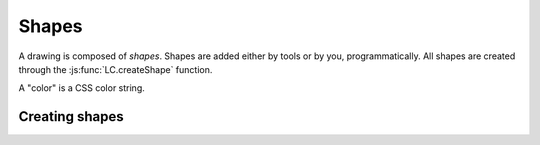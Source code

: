 Shapes
======

A drawing is composed of *shapes*. Shapes are added either by tools or by you,
programmatically. All shapes are created through the
:js:func:`LC.createShape` function.

A "color" is a CSS color string.

Creating shapes
---------------

.. _shape-Image:

.. js:function:: LC.createShape('Image', {x, y, image})

  :param x/y: Upper left corner position
  :param image: A DOM `Image` object

.. _shape-Rectangle:

.. js:function:: LC.createShape('Rectangle', {x, y, width, height, strokeWidth, strokeColor, fillColor})

  :param x/y: Upper left corner position
  :param width/height: Size of the rectangle
  :param strokeWidth: Width of the border
  :param strokeColor: Color of the border
  :param fillColor: Color of the middle

.. _shape-Line:

.. js:function:: LC.createShape('Line', {x1, y1, x2, y2, strokeWidth, color})

  :param x1/y1: One end of the line
  :param x2/y2: Other end of the line
  :param strokeWidth: Width of the line
  :param color: Color of the line

.. _shape-Text:

.. js:function:: LC.createShape('Text', {x, y, text, color, font})

  :param x/y: *Bottom* left corner position
  :param text: String to render
  :param color: Text color
  :param font: Font settings string. The format is apprimately
               ``[italic] [bold] fontSize fontName``.

.. _shape-LinePath:

.. js:function:: LC.createShape('LinePath', {points})

  :param points: List of :ref:`Point <shape-Point>` objects

.. _shape-ErasedLinePath:

.. js:function:: LC.createShape('ErasedLinePath', {points})

  :param points: List of :ref:`Point <shape-Point>` objects

.. _shape-Point:

.. js:function:: LC.createShape('Point', {x, y, size, color})

  :param x/y: Upper left corner position
  :param size: Size of the rectangle
  :param color: Color of the point

  ``Point`` is primarily an internal data structure for
  :ref:`LinePath <_shape-LinePath>` and
  :ref:`ErasedLinePath <_shape-ErasedLinePath>`. It can't currently be
  drawn.

